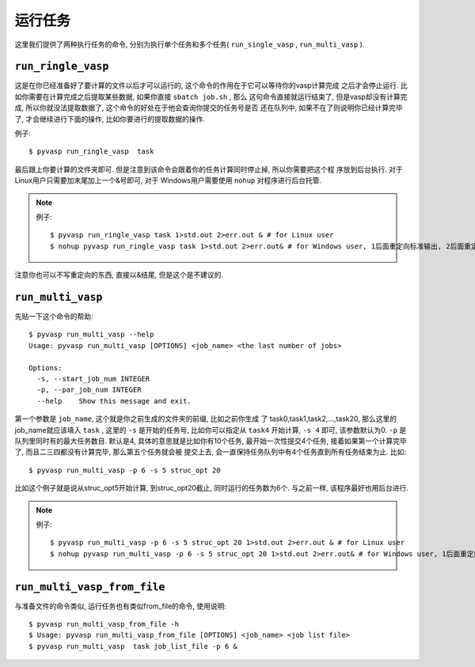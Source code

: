 ============
运行任务
============

这里我们提供了两种执行任务的命令, 分别为执行单个任务和多个任务( ``run_single_vasp`` , ``run_multi_vasp`` ).

``run_ringle_vasp``
============

这是在你已经准备好了要计算的文件以后才可以运行的, 这个命令的作用在于它可以等待你的vasp计算完成
之后才会停止运行. 比如你需要在计算完成之后提取某些数据, 如果你直接 ``sbatch job.sh`` , 那么
这句命令直接就运行结束了, 但是vasp却没有计算完成, 所以你就没法提取数据了, 这个命令的好处在于他会查询你提交的任务号是否
还在队列中, 如果不在了则说明你已经计算完毕了, 才会继续进行下面的操作, 比如你要进行的提取数据的操作.


例子::

    $ pyvasp run_ringle_vasp  task


最后跟上你要计算的文件夹即可. 但是注意到该命令会跟着你的任务计算同时停止掉, 所以你需要把这个程
序放到后台执行. 对于Linux用户只需要加末尾加上一个&号即可, 对于 Windows用户需要使用 ``nohup`` 对程序进行后台托管.

.. note:: 例子::

    $ pyvasp run_ringle_vasp task 1>std.out 2>err.out & # for Linux user
    $ nohup pyvasp run_ringle_vasp task 1>std.out 2>err.out& # for Windows user, 1后面重定向标准输出, 2后面重定向错误输出.

注意你也可以不写重定向的东西, 直接以&结尾, 但是这个是不建议的.




``run_multi_vasp``
============


先贴一下这个命令的帮助::

    $ pyvasp run_multi_vasp --help
    Usage: pyvasp run_multi_vasp [OPTIONS] <job_name> <the last number of jobs>

    Options:
      -s, --start_job_num INTEGER
      -p, --par_job_num INTEGER
      --help    Show this message and exit.



第一个参数是 ``job_name``, 这个就是你之前生成的文件夹的前缀, 比如之前你生成
了 task0,task1,task2,...,task20, 那么这里的job_name就应该填入 ``task`` ,
这里的 ``-s`` 是开始的任务号, 比如你可以指定从 ``task4`` 开始计算, ``-s 4`` 即可, 该参数默认为0. ``-p`` 是队列里同时有的最大任务数目.
默认是4, 具体的意思就是比如你有10个任务, 最开始一次性提交4个任务, 接着如果第一个计算完毕了, 而且二三四都没有计算完毕, 那么第五个任务就会被
提交上去, 会一直保持任务队列中有4个任务直到所有任务结束为止. 比如::

    $ pyvasp run_multi_vasp -p 6 -s 5 struc_opt 20

比如这个例子就是说从struc_opt5开始计算, 到struc_opt20截止, 同时运行的任务数为6个. 与之前一样, 该程序最好也用后台进行.

.. note:: 例子::

    $ pyvasp run_multi_vasp -p 6 -s 5 struc_opt 20 1>std.out 2>err.out & # for Linux user
    $ nohup pyvasp run_multi_vasp -p 6 -s 5 struc_opt 20 1>std.out 2>err.out& # for Windows user, 1后面重定向标准输出, 2后面重定向错误输出.



``run_multi_vasp_from_file``
===============
与准备文件的命令类似, 运行任务也有类似from_file的命令, 使用说明::

    $ pyvasp run_multi_vasp_from_file -h
    $ Usage: pyvasp run_multi_vasp_from_file [OPTIONS] <job_name> <job list file>
    $ pyvasp run_multi_vasp  task job_list_file -p 6 &

